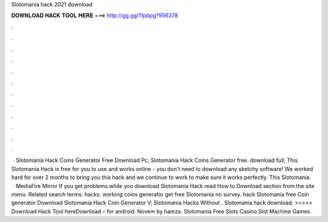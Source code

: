 Slotomania hack 2021 download

𝐃𝐎𝐖𝐍𝐋𝐎𝐀𝐃 𝐇𝐀𝐂𝐊 𝐓𝐎𝐎𝐋 𝐇𝐄𝐑𝐄 ===> http://gg.gg/11pbpg?956378

.

.

.

.

.

.

.

.

.

.

.

.

 · Slotomania Hack Coins Generator Free Download Pc; Slotomania Hack Coins Generator free. download full; This Slotomania Hack is free for you to use and works online - you don't need to download any sketchy software! We worked hard for over 2 months to bring you this hack and we continue to work to make sure it works perfectly. This Slotomania.  · MediaFire Mirror If you get problems while you download Slotomania Hack read How to Download section from the site menu. Related search terms. hacks. working coins generator get free Slotomania no survey. hack Slotomania free Coin generator Download Slotomania Hack Coin Generator V; Slotomania Hacks Without . Slotomania hack download. >>>>> Download Hack Tool hereDownload – for android. Novem by hamza. Slotomania Free Slots Casino Slot Machine Games.